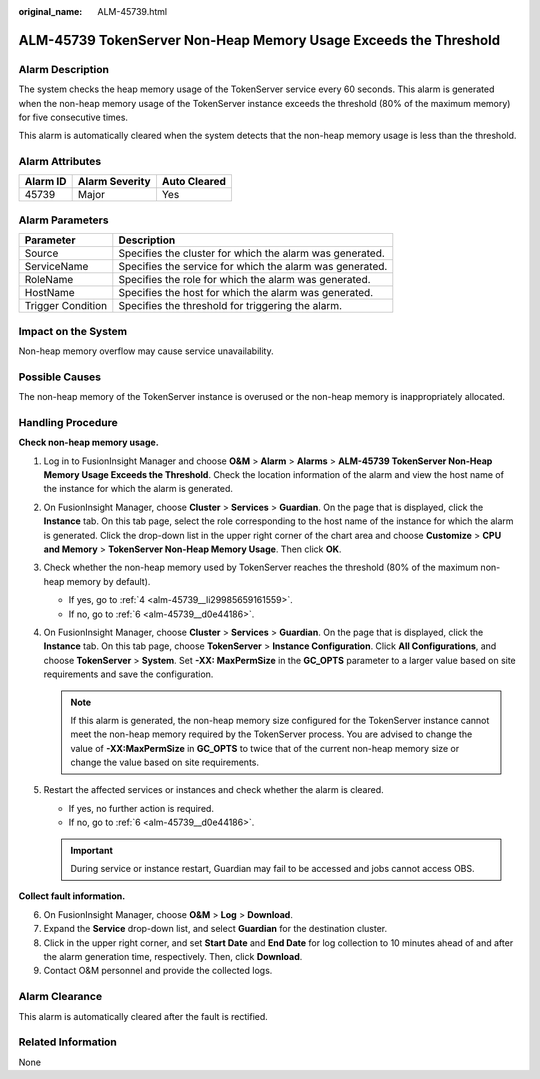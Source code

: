 :original_name: ALM-45739.html

.. _ALM-45739:

ALM-45739 TokenServer Non-Heap Memory Usage Exceeds the Threshold
=================================================================

Alarm Description
-----------------

The system checks the heap memory usage of the TokenServer service every 60 seconds. This alarm is generated when the non-heap memory usage of the TokenServer instance exceeds the threshold (80% of the maximum memory) for five consecutive times.

This alarm is automatically cleared when the system detects that the non-heap memory usage is less than the threshold.

Alarm Attributes
----------------

======== ============== ============
Alarm ID Alarm Severity Auto Cleared
======== ============== ============
45739    Major          Yes
======== ============== ============

Alarm Parameters
----------------

+-------------------+----------------------------------------------------------+
| Parameter         | Description                                              |
+===================+==========================================================+
| Source            | Specifies the cluster for which the alarm was generated. |
+-------------------+----------------------------------------------------------+
| ServiceName       | Specifies the service for which the alarm was generated. |
+-------------------+----------------------------------------------------------+
| RoleName          | Specifies the role for which the alarm was generated.    |
+-------------------+----------------------------------------------------------+
| HostName          | Specifies the host for which the alarm was generated.    |
+-------------------+----------------------------------------------------------+
| Trigger Condition | Specifies the threshold for triggering the alarm.        |
+-------------------+----------------------------------------------------------+

Impact on the System
--------------------

Non-heap memory overflow may cause service unavailability.

Possible Causes
---------------

The non-heap memory of the TokenServer instance is overused or the non-heap memory is inappropriately allocated.

Handling Procedure
------------------

**Check non-heap memory usage.**

#. Log in to FusionInsight Manager and choose **O&M** > **Alarm** > **Alarms** > **ALM-45739 TokenServer Non-Heap Memory Usage Exceeds the Threshold**. Check the location information of the alarm and view the host name of the instance for which the alarm is generated.

#. On FusionInsight Manager, choose **Cluster** > **Services** > **Guardian**. On the page that is displayed, click the **Instance** tab. On this tab page, select the role corresponding to the host name of the instance for which the alarm is generated. Click the drop-down list in the upper right corner of the chart area and choose **Customize** > **CPU and Memory** > **TokenServer Non-Heap Memory Usage**. Then click **OK**.

#. Check whether the non-heap memory used by TokenServer reaches the threshold (80% of the maximum non-heap memory by default).

   -  If yes, go to :ref:`4 <alm-45739__li29985659161559>`.
   -  If no, go to :ref:`6 <alm-45739__d0e44186>`.

#. .. _alm-45739__li29985659161559:

   On FusionInsight Manager, choose **Cluster** > **Services** > **Guardian**. On the page that is displayed, click the **Instance** tab. On this tab page, choose **TokenServer** > **Instance Configuration**. Click **All Configurations**, and choose **TokenServer** > **System**. Set **-XX: MaxPermSize** in the **GC_OPTS** parameter to a larger value based on site requirements and save the configuration.

   .. note::

      If this alarm is generated, the non-heap memory size configured for the TokenServer instance cannot meet the non-heap memory required by the TokenServer process. You are advised to change the value of **-XX:MaxPermSize** in **GC_OPTS** to twice that of the current non-heap memory size or change the value based on site requirements.

#. Restart the affected services or instances and check whether the alarm is cleared.

   -  If yes, no further action is required.
   -  If no, go to :ref:`6 <alm-45739__d0e44186>`.

   .. important::

      During service or instance restart, Guardian may fail to be accessed and jobs cannot access OBS.

**Collect fault information.**

6. .. _alm-45739__d0e44186:

   On FusionInsight Manager, choose **O&M** > **Log** > **Download**.

7. Expand the **Service** drop-down list, and select **Guardian** for the destination cluster.

8. Click |image1| in the upper right corner, and set **Start Date** and **End Date** for log collection to 10 minutes ahead of and after the alarm generation time, respectively. Then, click **Download**.

9. Contact O&M personnel and provide the collected logs.

Alarm Clearance
---------------

This alarm is automatically cleared after the fault is rectified.

Related Information
-------------------

None

.. |image1| image:: /_static/images/en-us_image_0000001971622210.png
